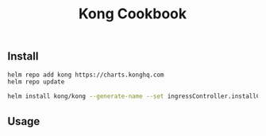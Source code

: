 #+TITLE: Kong Cookbook
#+KEYWORDS: kong, k8s, gateway
#+DESCRIPTION: Kong Usage example
#+HTML_LINK_HOME: /blog

** Install

#+BEGIN_SRC sh
  helm repo add kong https://charts.konghq.com
  helm repo update

  helm install kong/kong --generate-name --set ingressController.installCRDs=false
#+END_SRC

** Usage
